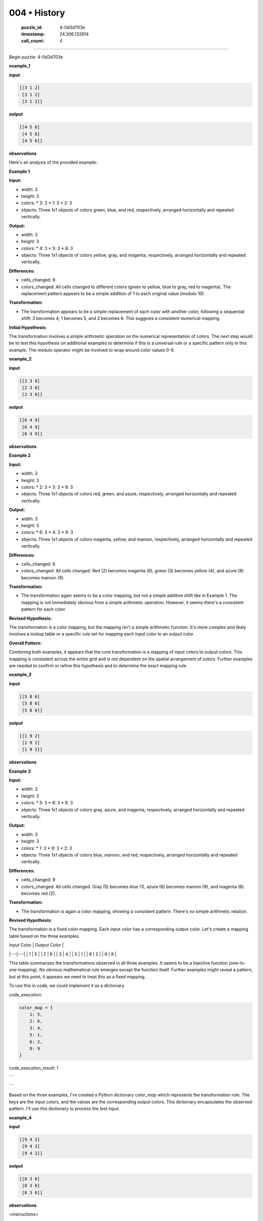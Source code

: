 004 • History
=============

   :puzzle_id: 4-0d3d703e
   :timestamp: 24.306.132614
   :call_count: 4



====

Begin puzzle: 4-0d3d703e

**example_1**

**input**


.. code-block::

    [[3 1 2]
     [3 1 2]
     [3 1 2]]


.. image:: _images/004-3.png
   :alt: Grid visualization
**output**


.. code-block::

    [[4 5 6]
     [4 5 6]
     [4 5 6]]


.. image:: _images/004-4.png
   :alt: Grid visualization
**observations**

Here's an analysis of the provided example:

**Example 1**

**Input:**

*   width: 3
*   height: 3
*   colors:
    *   3: 3
    *   1: 3
    *   2: 3
*   objects: Three 1x1 objects of colors green, blue, and red, respectively, arranged horizontally and repeated vertically.

**Output:**

*   width: 3
*   height: 3
*   colors:
    *   4: 3
    *   5: 3
    *   6: 3
*   objects: Three 1x1 objects of colors yellow, gray, and magenta, respectively, arranged horizontally and repeated vertically.

**Differences:**

*   cells_changed: 9
*   colors_changed: All cells changed to different colors (green to yellow, blue to gray, red to magenta).  The replacement pattern appears to be a simple addition of 1 to each original value (modulo 10).

**Transformation:**

*   The transformation appears to be a simple replacement of each color with another color, following a sequential shift:  3 becomes 4, 1 becomes 5, and 2 becomes 6.  This suggests a consistent numerical mapping.


**Initial Hypothesis:**

The transformation involves a simple arithmetic operation on the numerical representation of colors.  The next step would be to test this hypothesis on additional examples to determine if this is a universal rule or a specific pattern only in this example.  The modulo operator might be involved to wrap around color values 0-9.

**example_2**

**input**


.. code-block::

    [[2 3 8]
     [2 3 8]
     [2 3 8]]


.. image:: _images/004-5.png
   :alt: Grid visualization
**output**


.. code-block::

    [[6 4 9]
     [6 4 9]
     [6 4 9]]


.. image:: _images/004-6.png
   :alt: Grid visualization
**observations**

**Example 2**

**Input:**

*   width: 3
*   height: 3
*   colors:
    *   2: 3
    *   3: 3
    *   8: 3
*   objects: Three 1x1 objects of colors red, green, and azure, respectively, arranged horizontally and repeated vertically.

**Output:**

*   width: 3
*   height: 3
*   colors:
    *   6: 3
    *   4: 3
    *   9: 3
*   objects: Three 1x1 objects of colors magenta, yellow, and maroon, respectively, arranged horizontally and repeated vertically.

**Differences:**

*   cells_changed: 9
*   colors_changed: All cells changed.  Red (2) becomes magenta (6), green (3) becomes yellow (4), and azure (8) becomes maroon (9).

**Transformation:**

*   The transformation again seems to be a color mapping, but not a simple additive shift like in Example 1.  The mapping is not immediately obvious from a simple arithmetic operation.  However, it seems there's a consistent pattern for each color.


**Revised Hypothesis:**

The transformation is a color mapping, but the mapping isn't a simple arithmetic function. It's more complex and likely involves a lookup table or a specific rule set for mapping each input color to an output color.

**Overall Pattern:**

Combining both examples, it appears that the core transformation is a mapping of input colors to output colors. This mapping is consistent across the entire grid and is not dependent on the spatial arrangement of colors. Further examples are needed to confirm or refine this hypothesis and to determine the exact mapping rule.

**example_3**

**input**


.. code-block::

    [[5 8 6]
     [5 8 6]
     [5 8 6]]


.. image:: _images/004-7.png
   :alt: Grid visualization
**output**


.. code-block::

    [[1 9 2]
     [1 9 2]
     [1 9 2]]


.. image:: _images/004-8.png
   :alt: Grid visualization
**observations**

**Example 3**

**Input:**

*   width: 3
*   height: 3
*   colors:
    *   5: 3
    *   8: 3
    *   6: 3
*   objects: Three 1x1 objects of colors gray, azure, and magenta, respectively, arranged horizontally and repeated vertically.

**Output:**

*   width: 3
*   height: 3
*   colors:
    *   1: 3
    *   9: 3
    *   2: 3
*   objects: Three 1x1 objects of colors blue, maroon, and red, respectively, arranged horizontally and repeated vertically.

**Differences:**

*   cells_changed: 9
*   colors_changed: All cells changed. Gray (5) becomes blue (1), azure (8) becomes maroon (9), and magenta (6) becomes red (2).

**Transformation:**

*   The transformation is again a color mapping, showing a consistent pattern. There's no simple arithmetic relation.


**Revised Hypothesis:**

The transformation is a fixed color mapping. Each input color has a corresponding output color.  Let's create a mapping table based on the three examples.

| Input Color | Output Color |
|---|---|
| 1 | 5 |
| 2 | 6 |
| 3 | 4 |
| 5 | 1 |
| 6 | 2 |
| 8 | 9 |


This table summarizes the transformations observed in all three examples.  It seems to be a bijective function (one-to-one mapping).  No obvious mathematical rule emerges except the function itself.  Further examples might reveal a pattern, but at this point, it appears we need to treat this as a fixed mapping.

To use this in code, we could implement it as a dictionary.

code_execution:


.. code-block:: python

    color_map = {
        1: 5,
        2: 6,
        3: 4,
        5: 1,
        6: 2,
        8: 9
    }

code_execution_result: 1

```

```

Based on the three examples, I've created a Python dictionary `color_map` which represents the transformation rule.  The keys are the input colors, and the values are the corresponding output colors.  This dictionary encapsulates the observed pattern.  I'll use this dictionary to process the test input.

**example_4**

**input**


.. code-block::

    [[9 4 2]
     [9 4 2]
     [9 4 2]]


.. image:: _images/004-9.png
   :alt: Grid visualization
**output**


.. code-block::

    [[8 3 6]
     [8 3 6]
     [8 3 6]]


.. image:: _images/004-10.png
   :alt: Grid visualization
**observations**

<instructions>

- review the example grids

- check for differences and patterns

<\instructions>


.. seealso::

   - :doc:`004-prompt`
   - :doc:`004-response`

